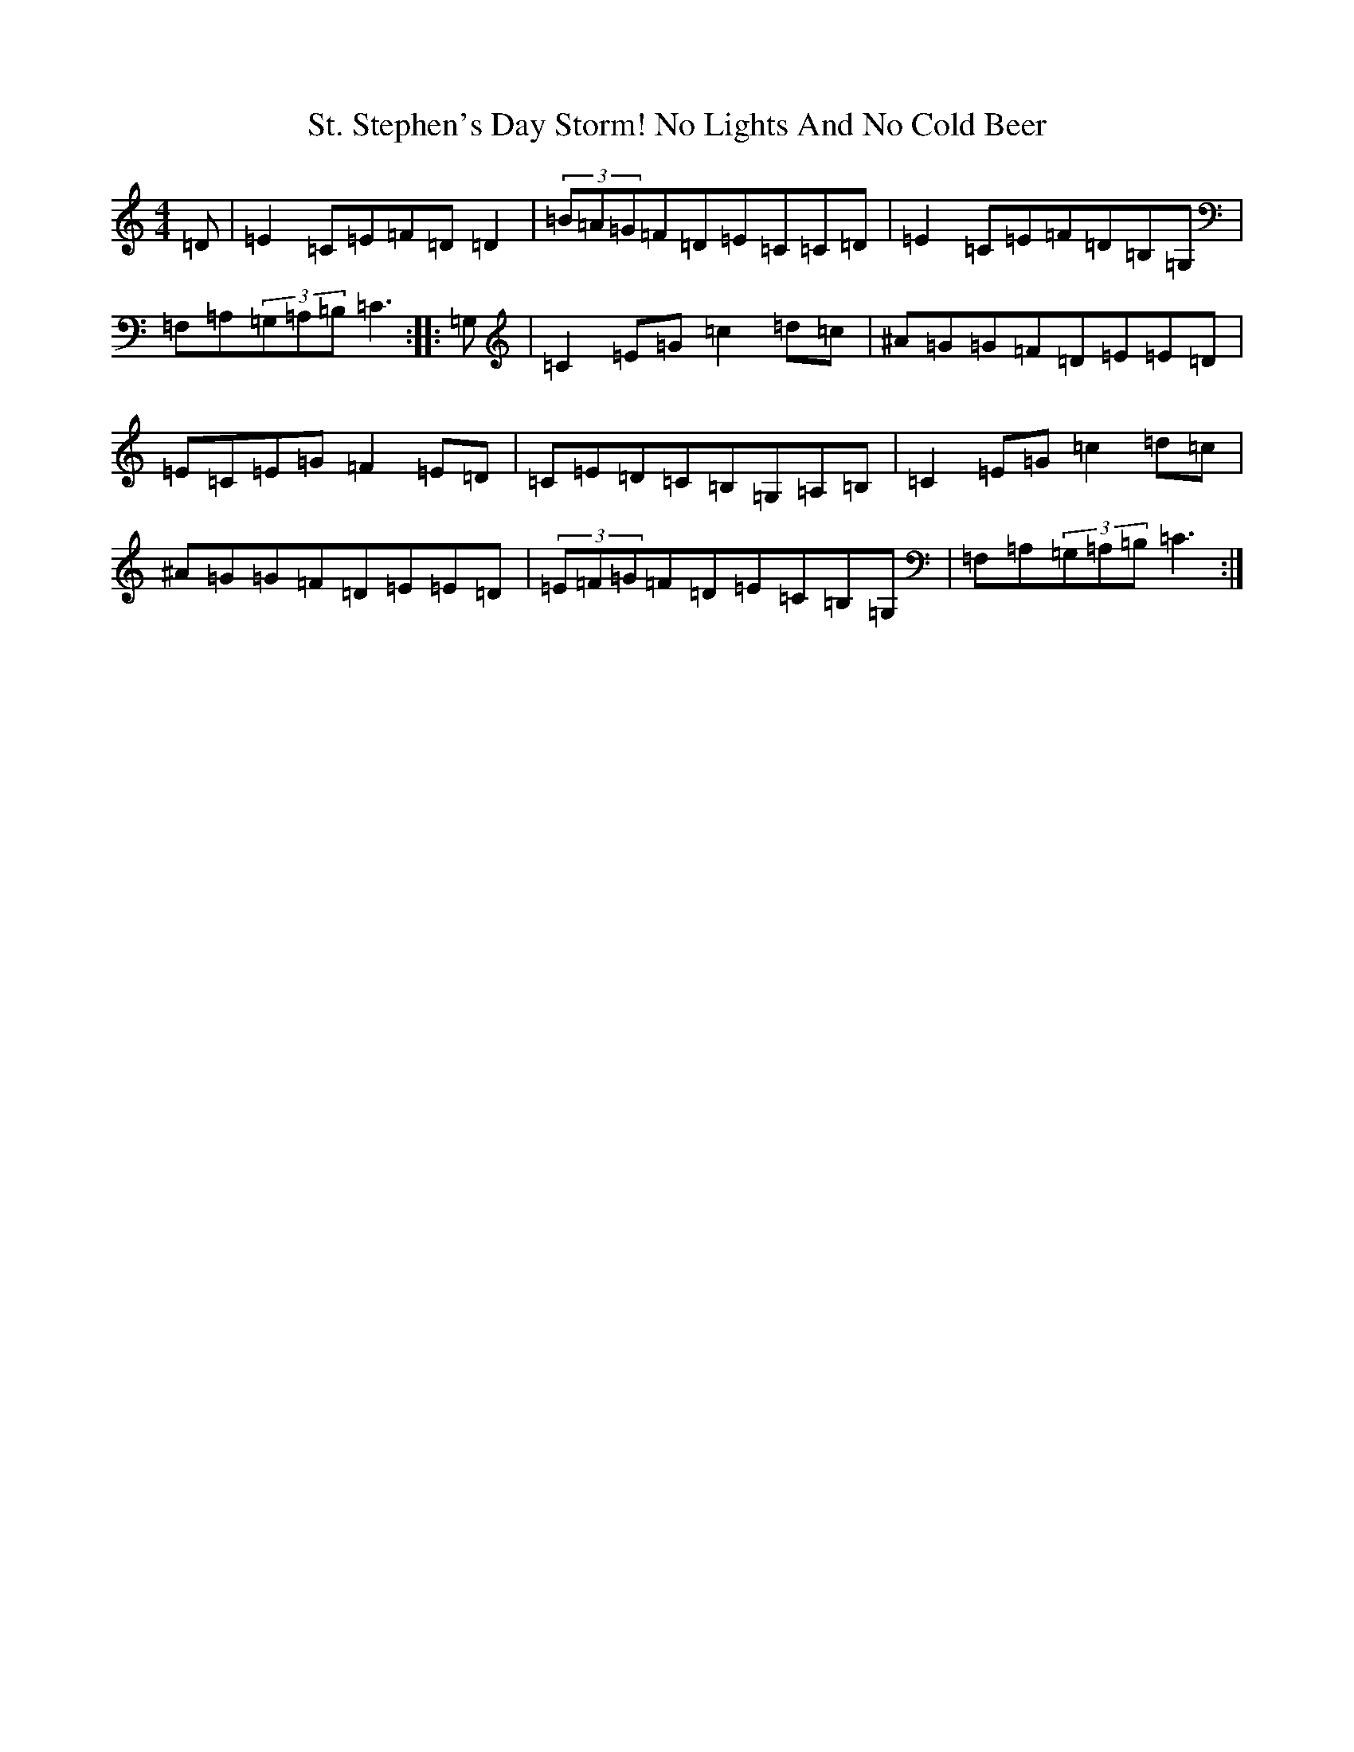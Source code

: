 X: 20114
T: St. Stephen's Day Storm! No Lights And No Cold Beer
S: https://thesession.org/tunes/8527#setting8527
R: reel
M:4/4
L:1/8
K: C Major
=D|=E2=C=E=F=D=D2|(3=B=A=G=F=D=E=C=C=D|=E2=C=E=F=D=B,=G,|=F,=A,(3=G,=A,=B,=C3:||:=G,|=C2=E=G=c2=d=c|^A=G=G=F=D=E=E=D|=E=C=E=G=F2=E=D|=C=E=D=C=B,=G,=A,=B,|=C2=E=G=c2=d=c|^A=G=G=F=D=E=E=D|(3=E=F=G=F=D=E=C=B,=G,|=F,=A,(3=G,=A,=B,=C3:|